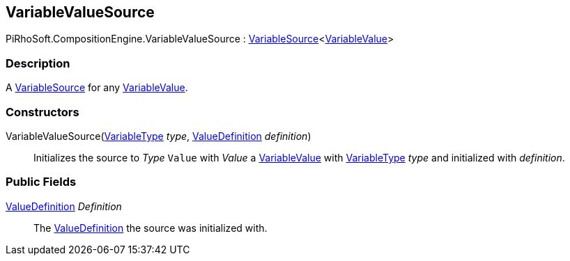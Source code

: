 [#reference/variable-value-source]

## VariableValueSource

PiRhoSoft.CompositionEngine.VariableValueSource : <<reference/variable-source-1.html,VariableSource>><<<reference/variable-value.html,VariableValue>>>

### Description

A <<reference/variable-source.html,VariableSource>> for any <<reference/variable-values.html,VariableValue>>.

### Constructors

VariableValueSource(<<reference/variable-type.html,VariableType>> _type_, <<reference/value-definition.html,ValueDefinition>> _definition_)::

Initializes the source to _Type_ `Value` with _Value_ a <<reference/variable-value.html,VariableValue>> with <<reference/variable-type.html,VariableType>> _type_ and initialized with _definition_.

### Public Fields

<<reference/value-definition.html,ValueDefinition>> _Definition_::

The <<reference/value-definition.html,ValueDefinition>> the source was initialized with.